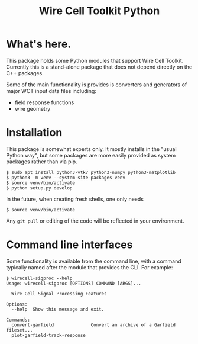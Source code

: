 #+TITLE: Wire Cell Toolkit Python

* What's here.

This package holds some Python modules that support Wire Cell Toolkit.  Currently this is a stand-alone package that does not depend directly on the C++ packages.  

Some of the main functionality is provides is converters and generators of major WCT input data files including:

- field response functions
- wire geometry

* Installation

This package is somewhat experts only.  It mostly installs in the
"usual Python way", but some packages are more easily provided as system packages rather than via pip.

#+BEGIN_EXAMPLE
  $ sudo apt install python3-vtk7 python3-numpy python3-matplotlib
  $ python3 -m venv --system-site-packages venv
  $ source venv/bin/activate
  $ python setup.py develop
#+END_EXAMPLE

In the future, when creating fresh shells, one only needs

#+BEGIN_EXAMPLE
  $ source venv/bin/activate
#+END_EXAMPLE

Any =git pull= or editing of the code will be reflected in your environment.

* Command line interfaces

Some functionality is available from the command line, with a command
typically named after the module that provides the CLI.  For example:

#+BEGIN_EXAMPLE
  $ wirecell-sigproc --help
  Usage: wirecell-sigproc [OPTIONS] COMMAND [ARGS]...

    Wire Cell Signal Processing Features

  Options:
    --help  Show this message and exit.

  Commands:
    convert-garfield              Convert an archive of a Garfield fileset...
    plot-garfield-track-response
#+END_EXAMPLE

